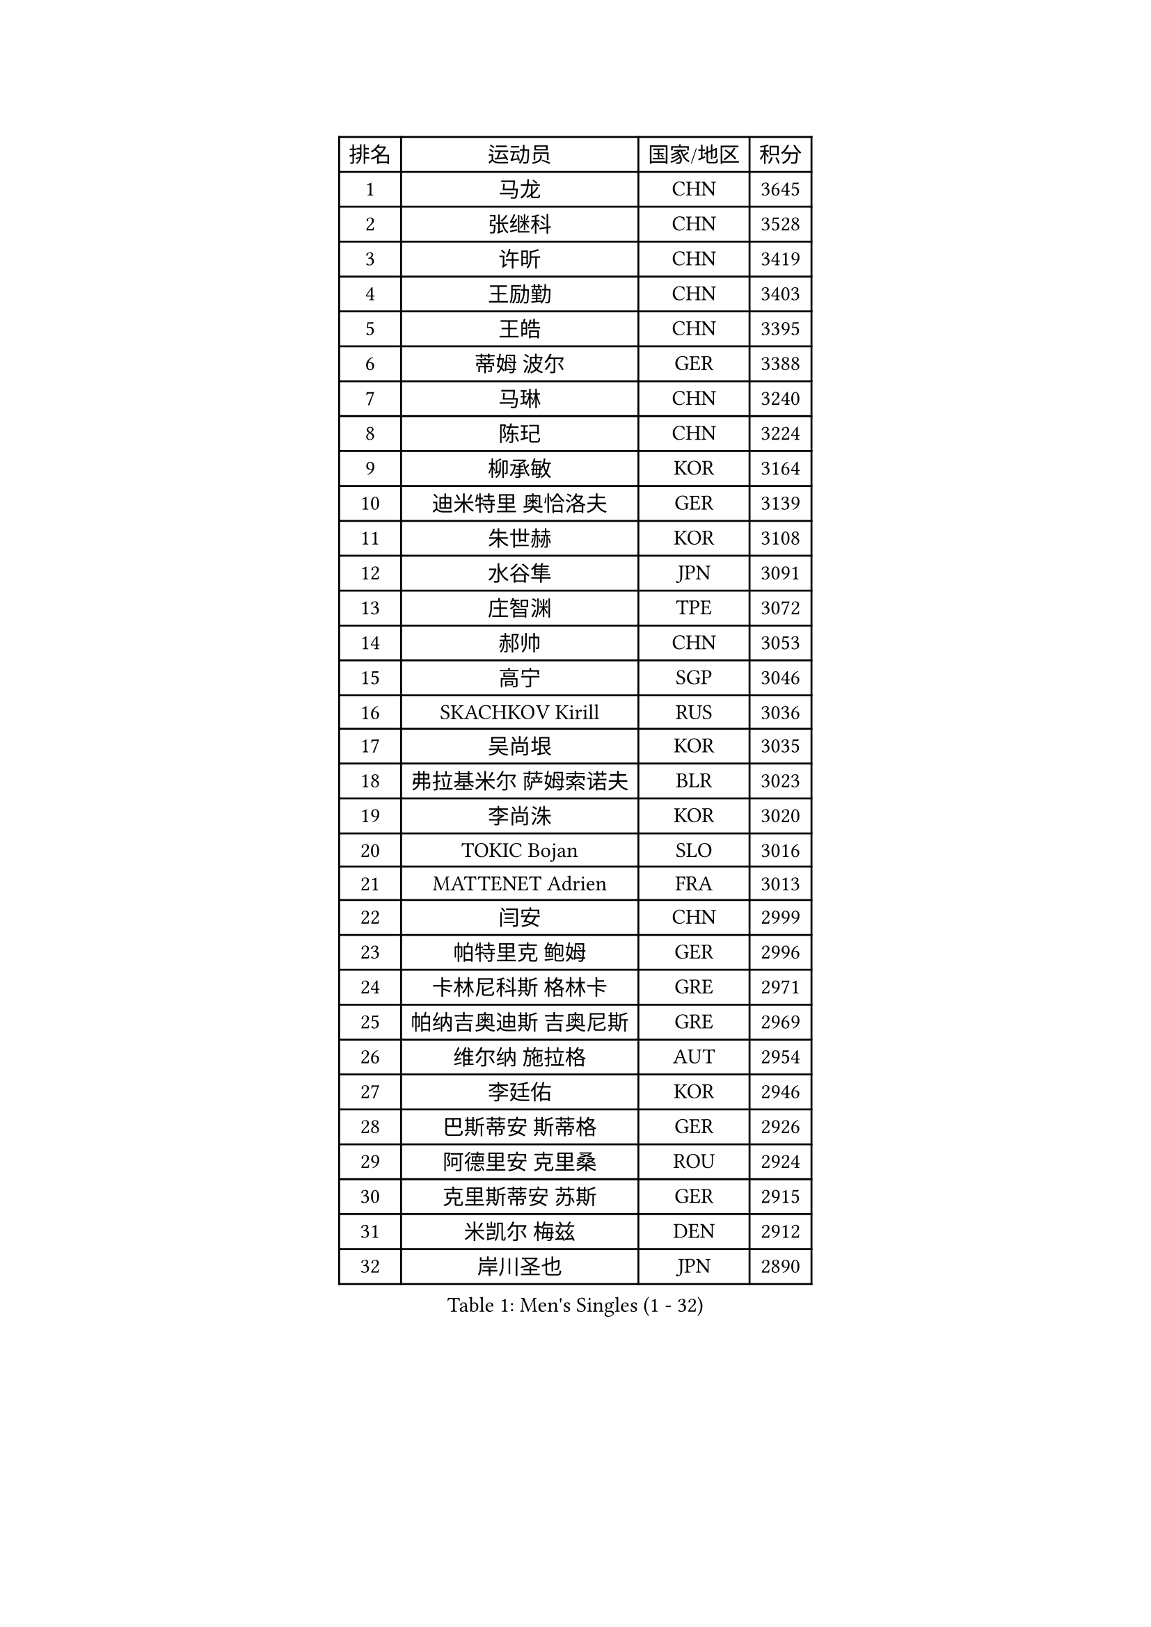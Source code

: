 
#set text(font: ("Courier New", "NSimSun"))
#figure(
  caption: "Men's Singles (1 - 32)",
    table(
      columns: 4,
      [排名], [运动员], [国家/地区], [积分],
      [1], [马龙], [CHN], [3645],
      [2], [张继科], [CHN], [3528],
      [3], [许昕], [CHN], [3419],
      [4], [王励勤], [CHN], [3403],
      [5], [王皓], [CHN], [3395],
      [6], [蒂姆 波尔], [GER], [3388],
      [7], [马琳], [CHN], [3240],
      [8], [陈玘], [CHN], [3224],
      [9], [柳承敏], [KOR], [3164],
      [10], [迪米特里 奥恰洛夫], [GER], [3139],
      [11], [朱世赫], [KOR], [3108],
      [12], [水谷隼], [JPN], [3091],
      [13], [庄智渊], [TPE], [3072],
      [14], [郝帅], [CHN], [3053],
      [15], [高宁], [SGP], [3046],
      [16], [SKACHKOV Kirill], [RUS], [3036],
      [17], [吴尚垠], [KOR], [3035],
      [18], [弗拉基米尔 萨姆索诺夫], [BLR], [3023],
      [19], [李尚洙], [KOR], [3020],
      [20], [TOKIC Bojan], [SLO], [3016],
      [21], [MATTENET Adrien], [FRA], [3013],
      [22], [闫安], [CHN], [2999],
      [23], [帕特里克 鲍姆], [GER], [2996],
      [24], [卡林尼科斯 格林卡], [GRE], [2971],
      [25], [帕纳吉奥迪斯 吉奥尼斯], [GRE], [2969],
      [26], [维尔纳 施拉格], [AUT], [2954],
      [27], [李廷佑], [KOR], [2946],
      [28], [巴斯蒂安 斯蒂格], [GER], [2926],
      [29], [阿德里安 克里桑], [ROU], [2924],
      [30], [克里斯蒂安 苏斯], [GER], [2915],
      [31], [米凯尔 梅兹], [DEN], [2912],
      [32], [岸川圣也], [JPN], [2890],
    )
  )#pagebreak()

#set text(font: ("Courier New", "NSimSun"))
#figure(
  caption: "Men's Singles (33 - 64)",
    table(
      columns: 4,
      [排名], [运动员], [国家/地区], [积分],
      [33], [吉田海伟], [JPN], [2884],
      [34], [SEO Hyundeok], [KOR], [2876],
      [35], [蒂亚戈 阿波罗尼亚], [POR], [2873],
      [36], [罗伯特 加尔多斯], [AUT], [2871],
      [37], [GERELL Par], [SWE], [2870],
      [38], [金珉锡], [KOR], [2860],
      [39], [LIVENTSOV Alexey], [RUS], [2844],
      [40], [SMIRNOV Alexey], [RUS], [2839],
      [41], [#text(gray, "高礼泽")], [HKG], [2817],
      [42], [PROKOPCOV Dmitrij], [CZE], [2810],
      [43], [约尔根 佩尔森], [SWE], [2804],
      [44], [陈建安], [TPE], [2803],
      [45], [林高远], [CHN], [2803],
      [46], [丹羽孝希], [JPN], [2797],
      [47], [MONTEIRO Joao], [POR], [2792],
      [48], [WANG Zengyi], [POL], [2792],
      [49], [KARAKASEVIC Aleksandar], [SRB], [2789],
      [50], [JAKAB Janos], [HUN], [2778],
      [51], [马克斯 弗雷塔斯], [POR], [2769],
      [52], [SHIBAEV Alexander], [RUS], [2764],
      [53], [RUBTSOV Igor], [RUS], [2755],
      [54], [LUNDQVIST Jens], [SWE], [2748],
      [55], [利亚姆 皮切福德], [ENG], [2747],
      [56], [JANG Song Man], [PRK], [2745],
      [57], [TAKAKIWA Taku], [JPN], [2744],
      [58], [FILUS Ruwen], [GER], [2743],
      [59], [CHO Eonrae], [KOR], [2734],
      [60], [让 米歇尔 赛弗], [BEL], [2732],
      [61], [TAN Ruiwu], [CRO], [2732],
      [62], [张一博], [JPN], [2730],
      [63], [HE Zhiwen], [ESP], [2726],
      [64], [艾曼纽 莱贝松], [FRA], [2722],
    )
  )#pagebreak()

#set text(font: ("Courier New", "NSimSun"))
#figure(
  caption: "Men's Singles (65 - 96)",
    table(
      columns: 4,
      [排名], [运动员], [国家/地区], [积分],
      [65], [CHTCHETININE Evgueni], [BLR], [2720],
      [66], [江天一], [HKG], [2713],
      [67], [LEUNG Chu Yan], [HKG], [2712],
      [68], [SUCH Bartosz], [POL], [2702],
      [69], [PRIMORAC Zoran], [CRO], [2700],
      [70], [松平健太], [JPN], [2700],
      [71], [KOSIBA Daniel], [HUN], [2696],
      [72], [LEGOUT Christophe], [FRA], [2688],
      [73], [安德烈 加奇尼], [CRO], [2684],
      [74], [诺沙迪 阿拉米扬], [IRI], [2680],
      [75], [CHEN Weixing], [AUT], [2679],
      [76], [LI Ching], [HKG], [2672],
      [77], [VANG Bora], [TUR], [2661],
      [78], [SVENSSON Robert], [SWE], [2659],
      [79], [YANG Zi], [SGP], [2656],
      [80], [MATSUDAIRA Kenji], [JPN], [2656],
      [81], [KORBEL Petr], [CZE], [2655],
      [82], [YIN Hang], [CHN], [2653],
      [83], [KOSOWSKI Jakub], [POL], [2652],
      [84], [ACHANTA Sharath Kamal], [IND], [2645],
      [85], [CHEN Feng], [SGP], [2637],
      [86], [唐鹏], [HKG], [2620],
      [87], [斯特凡 菲格尔], [AUT], [2619],
      [88], [KIM Junghoon], [KOR], [2616],
      [89], [KONECNY Tomas], [CZE], [2603],
      [90], [#text(gray, "SONG Hongyuan")], [CHN], [2598],
      [91], [SIMONCIK Josef], [CZE], [2591],
      [92], [PISTEJ Lubomir], [SVK], [2590],
      [93], [CHEUNG Yuk], [HKG], [2587],
      [94], [DIDUKH Oleksandr], [UKR], [2586],
      [95], [MACHADO Carlos], [ESP], [2584],
      [96], [侯英超], [CHN], [2582],
    )
  )#pagebreak()

#set text(font: ("Courier New", "NSimSun"))
#figure(
  caption: "Men's Singles (97 - 128)",
    table(
      columns: 4,
      [排名], [运动员], [国家/地区], [积分],
      [97], [PLATONOV Pavel], [BLR], [2576],
      [98], [HABESOHN Daniel], [AUT], [2573],
      [99], [GORAK Daniel], [POL], [2569],
      [100], [LIN Ju], [DOM], [2559],
      [101], [SEREDA Peter], [SVK], [2557],
      [102], [FILIMON Andrei], [ROU], [2557],
      [103], [西蒙 高兹], [FRA], [2553],
      [104], [丁祥恩], [KOR], [2553],
      [105], [KEINATH Thomas], [SVK], [2552],
      [106], [KUZMIN Fedor], [RUS], [2549],
      [107], [BLASZCZYK Lucjan], [POL], [2544],
      [108], [CARNEROS Alfredo], [ESP], [2539],
      [109], [尹在荣], [KOR], [2536],
      [110], [ELOI Damien], [FRA], [2526],
      [111], [FEJER-KONNERTH Zoltan], [GER], [2524],
      [112], [ZHAN Jian], [SGP], [2522],
      [113], [奥马尔 阿萨尔], [EGY], [2517],
      [114], [#text(gray, "蒋澎龙")], [TPE], [2516],
      [115], [LI Ping], [QAT], [2513],
      [116], [ZHMUDENKO Yaroslav], [UKR], [2507],
      [117], [CIOTI Constantin], [ROU], [2506],
      [118], [DRINKHALL Paul], [ENG], [2504],
      [119], [MADRID Marcos], [MEX], [2501],
      [120], [LAGOGIANNIS Konstantinos], [GRE], [2487],
      [121], [CANTERO Jesus], [ESP], [2478],
      [122], [SALIFOU Abdel-Kader], [FRA], [2477],
      [123], [PAPAGEORGIOU Konstantinos], [GRE], [2474],
      [124], [KASAHARA Hiromitsu], [JPN], [2474],
      [125], [#text(gray, "RI Chol Guk")], [PRK], [2472],
      [126], [LIU Song], [ARG], [2472],
      [127], [MATSUMOTO Cazuo], [BRA], [2469],
      [128], [DE VRIES Boris], [NED], [2467],
    )
  )